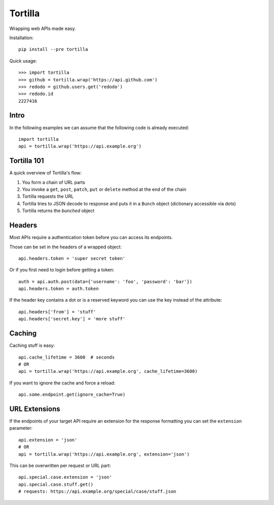 ========
Tortilla
========

|Build Status| |Version| |Python Versions|

.. |Build Status| image:: http://img.shields.io/travis/redodo/tortilla.svg?style=flat
    :target: https://travis-ci.org/redodo/tortilla
    :alt: Build Status
.. |Version| image:: http://img.shields.io/pypi/v/tortilla.svg?style=flat
    :target: https://pypi.python.org/pypi/tortilla
    :alt: Version
.. |Python Versions| image:: https://pypip.in/py_versions/tortilla/badge.svg?style=flat
    :target: https://pypi.python.org/pypi/tortilla
    :alt: Python versions

Wrapping web APIs made easy.

Installation::

    pip install --pre tortilla

Quick usage::

    >>> import tortilla
    >>> github = tortilla.wrap('https://api.github.com')
    >>> redodo = github.users.get('redodo')
    >>> redodo.id
    2227416

Intro
-----

In the following examples we can assume that the following code is
already executed::

    import tortilla
    api = tortilla.wrap('https://api.example.org')

Tortilla 101
------------

A quick overview of Tortilla's flow:

1. You form a chain of URL parts
2. You invoke a ``get``, ``post``, ``patch``, ``put`` or ``delete``
   method at the end of the chain
3. Tortilla requests the URL
4. Tortilla tries to JSON decode to response and puts it in a ``Bunch``
   object (dictionary accessible via dots)
5. Tortilla returns the *bunched* object

Headers
-------

Most APIs require a authentication token before you can access its
endpoints.

Those can be set in the headers of a wrapped object::

    api.headers.token = 'super secret token'

Or if you first need to login before getting a token::

    auth = api.auth.post(data={'username': 'foo', 'password': 'bar'})
    api.headers.token = auth.token

If the header key contains a dot or is a reserved keyword you can use
the key instead of the attribute::

    api.headers['from'] = 'stuff'
    api.headers['secret.key'] = 'more stuff'

Caching
-------

Caching stuff is easy::

    api.cache_lifetime = 3600  # seconds
    # OR
    api = tortilla.wrap('https://api.example.org', cache_lifetime=3600)

If you want to ignore the cache and force a reload::

    api.some.endpoint.get(ignore_cache=True)

URL Extensions
--------------

If the endpoints of your target API require an extension for the
response formatting you can set the ``extension`` parameter::

    api.extension = 'json'
    # OR
    api = tortilla.wrap('https://api.example.org', extension='json')

This can be overwritten per request or URL part::

    api.special.case.extension = 'json'
    api.special.case.stuff.get()
    # requests: https://api.example.org/special/case/stuff.json

